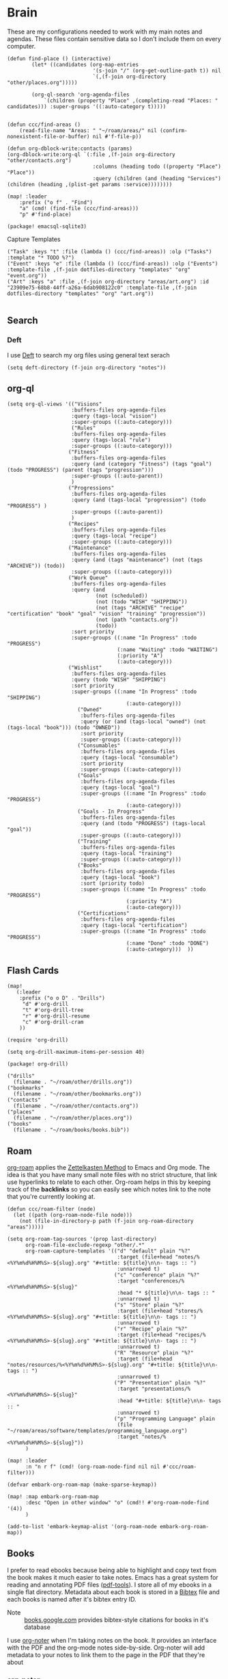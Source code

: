 * Brain
These are my configurations needed to work with my main notes and agendas. These files contain sensitive data so I don't include them on every computer.

#+begin_src elisp :noweb-ref configs
(defun find-place () (interactive)
        (let* ((candidates (org-map-entries
                            '(s-join "/" (org-get-outline-path t)) nil
                            `(,(f-join org-directory "other/places.org")))))

        (org-ql-search 'org-agenda-files
            `(children (property "Place" ,(completing-read "Places: " candidates))) :super-groups '((:auto-category t)))))


(defun ccc/find-areas ()
    (read-file-name "Areas: " "~/roam/areas/" nil (confirm-nonexistent-file-or-buffer) nil #'f-file-p))

(defun org-dblock-write:contacts (params)
(org-dblock-write:org-ql `(:file ,(f-join org-directory "other/contacts.org")
                            :columns (heading todo ((property "Place") "Place"))
                            :query (children (and (heading "Services") (children (heading ,(plist-get params :service))))))))

(map! :leader
    :prefix ("o f" . "Find")
    "a" (cmd! (find-file (ccc/find-areas)))
    "p" #'find-place)
#+end_src

#+begin_src elisp :noweb-ref packages
(package! emacsql-sqlite3)
#+end_src

Capture Templates

#+begin_src elisp :noweb-ref capture-templates
("Task" :keys "t" :file (lambda () (ccc/find-areas)) :olp ("Tasks") :template "* TODO %?")
("Event" :keys "e" :file (lambda () (ccc/find-areas)) :olp ("Events") :template-file ,(f-join dotfiles-directory "templates" "org" "event.org"))
("Art" :keys "a" :file ,(f-join org-directory "areas/art.org") :id "23909e75-68b8-44ff-a26a-6dab908122c0" :template-file ,(f-join dotfiles-directory "templates" "org" "art.org"))

#+end_src

** Search
*** Deft

I use [[https://jblevins.org/projects/deft/][Deft]] to search my org files using general text serach

#+begin_src elisp :noweb-ref configs
(setq deft-directory (f-join org-directory "notes"))
#+end_src

** org-ql
#+begin_src elisp :noweb-ref configs
(setq org-ql-views '(("Visions"
                     :buffers-files org-agenda-files
                     :query (tags-local "vision")
                     :super-groups ((:auto-category)))
                     ("Rules"
                     :buffers-files org-agenda-files
                     :query (tags-local "rule")
                     :super-groups ((:auto-category)))
                    ("Fitness"
                     :buffers-files org-agenda-files
                     :query (and (category "Fitness") (tags "goal") (todo "PROGRESS") (parent (tags "progression")))
                     :super-groups ((:auto-parent))
                     )
                    ("Progressions"
                     :buffers-files org-agenda-files
                     :query (and (tags-local "progression") (todo "PROGRESS") )
                     :super-groups ((:auto-parent))
                     )
                    ("Recipes"
                     :buffers-files org-agenda-files
                     :query (tags-local "recipe")
                     :super-groups ((:auto-category)))
                    ("Maintenance"
                     :buffers-files org-agenda-files
                     :query (and (tags "maintenance") (not (tags "ARCHIVE")) (todo))
                     :super-groups ((:auto-category)))
                    ("Work Queue"
                     :buffers-files org-agenda-files
                     :query (and
                             (not (scheduled))
                             (not (todo "WISH" "SHIPPING"))
                             (not (tags "ARCHIVE" "recipe" "certification" "book" "goal" "vision" "training" "progression"))
                             (not (path "contacts.org"))
                             (todo))
                     :sort priority
                     :super-groups ((:name "In Progress" :todo "PROGRESS")
                                    (:name "Waiting" :todo "WAITING")
                                    (:priority "A")
                                    (:auto-category)))
                    ("Wishlist"
                     :buffers-files org-agenda-files
                     :query (todo "WISH" "SHIPPING")
                     :sort priority
                     :super-groups ((:name "In Progress" :todo "SHIPPING")
                                       (:auto-category)))
                       ("Owned"
                        :buffers-files org-agenda-files
                        :query (or (and (tags-local "owned") (not (tags-local "book"))) (todo "OWNED"))
                        :sort priority
                        :super-groups ((:auto-category)))
                       ("Consumables"
                        :buffers-files org-agenda-files
                        :query (tags-local "consumable")
                        :sort priority
                        :super-groups ((:auto-category)))
                       ("Goals"
                        :buffers-files org-agenda-files
                        :query (tags-local "goal")
                        :super-groups ((:name "In Progress" :todo "PROGRESS")
                                       (:auto-category)))
                       ("Goals - In Progress"
                        :buffers-files org-agenda-files
                        :query (and (todo "PROGRESS") (tags-local "goal"))
                        :super-groups ((:auto-category)))
                       ("Training"
                        :buffers-files org-agenda-files
                        :query (tags-local "training")
                        :super-groups ((:auto-category)))
                       ("Books"
                        :buffers-files org-agenda-files
                        :query (tags-local "book")
                        :sort (priority todo)
                        :super-groups ((:name "In Progress" :todo "PROGRESS")
                                       (:priority "A")
                                       (:auto-category)))
                       ("Certifications"
                        :buffers-files org-agenda-files
                        :query (tags-local "certification")
                        :super-groups ((:name "In Progress" :todo "PROGRESS")
                                       (:name "Done" :todo "DONE")
                                       (:auto-category)))  ))
#+end_src

** Flash Cards

#+begin_src elisp :noweb-ref configs
(map!
   (:leader
    :prefix ("o o D" . "Drills")
     "d" #'org-drill
     "t" #'org-drill-tree
     "r" #'org-drill-resume
     "c" #'org-drill-cram
    ))

(require 'org-drill)

(setq org-drill-maximum-items-per-session 40)
#+end_src

#+begin_src elisp :noweb-ref packages
(package! org-drill)
#+end_src

#+begin_src elisp :noweb-ref bookmarks
("drills"
  (filename . "~/roam/other/drills.org"))
("bookmarks"
  (filename . "~/roam/other/bookmarks.org"))
("contacts"
  (filename . "~/roam/other/contacts.org"))
("places"
  (filename . "~/roam/other/places.org"))
("books"
  (filename . "~/roam/books/books.bib"))
#+end_src
#+end_src
** Roam
:PROPERTIES:
:ID:       c94f5761-3a42-44df-afd3-55f409902dbf
:END:

[[https://www.orgroam.com/][org-roam]] applies the [[https://zettelkasten.de/posts/overview/][Zettelkasten Method]] to Emacs and Org mode. The idea is that you have many small note files with no strict structure, that link use hyperlinks to relate to each other. Org-roam helps in this by keeping track of the *backlinks* so you can easily see which notes link to the note that you're currently looking at.

#+begin_src elisp :noweb-ref configs :results none
(defun ccc/roam-filter (node)
  (let ((path (org-roam-node-file node)))
    (not (file-in-directory-p path (f-join org-roam-directory "areas")))))

(setq org-roam-tag-sources '(prop last-directory)
      org-roam-file-exclude-regexp "other/.*"
      org-roam-capture-templates '(("d" "default" plain "%?"
                                    :target (file+head "notes/%<%Y%m%d%H%M%S>-${slug}.org" "#+title: ${title}\n\n- tags :: ")
                                    :unnarrowed t)
                                   ("c" "conference" plain "%?"
                                    :target "conferences/%<%Y%m%d%H%M%S>-${slug}"
                                    :head "* ${title}\n\n- tags :: "
                                    :unnarrowed t)
                                   ("s" "Store" plain "%?"
                                    :target (file+head "stores/%<%Y%m%d%H%M%S>-${slug}.org" "#+title: ${title}\n\n- tags :: ")
                                    :unnarrowed t)
                                   ("r" "Recipe" plain "%?"
                                    :target (file+head "recipes/%<%Y%m%d%H%M%S>-${slug}.org" "#+title: ${title}\n\n- tags :: ")
                                    :unnarrowed t)
                                   ("R" "Resource" plain "%?"
                                    :target (file+head "notes/resources/%<%Y%m%d%H%M%S>-${slug}.org" "#+title: ${title}\n\n- tags :: ")
                                    :unnarrowed t)
                                   ("P" "Presentation" plain "%?"
                                    :target "presentations/%<%Y%m%d%H%M%S>-${slug}"
                                    :head "#+title: ${title}\n\n- tags :: "
                                    :unnarrowed t)
                                   ("p" "Programming Language" plain
                                    (file "~/roam/areas/software/templates/programming_language.org")
                                    :target "notes/%<%Y%m%d%H%M%S>-${slug}"))
      )

(map! :leader
      :n "n r f" (cmd! (org-roam-node-find nil nil #'ccc/roam-filter)))

(defvar embark-org-roam-map (make-sparse-keymap))

(map! :map embark-org-roam-map
      :desc "Open in other window" "o" (cmd!! #'org-roam-node-find '(4))
      )

(add-to-list 'embark-keymap-alist '(org-roam-node embark-org-roam-map))
#+end_src

** Books

I prefer to read ebooks because being able to highlight and copy text from the book makes it much easier to take notes. Emacs has a great system for reading and annotating PDF files ([[https://github.com/politza/pdf-tools][pdf-tools]]). I store all of my ebooks in a single flat directory. Metadata about each book is stored in a [[http://www.bibtex.org/][Bibtex]] file and each books is named after it's bibtex entry ID.

- Note :: [[https://books.google.com/][books.google.com]] provides bibtex-style citations for books in it's database

I use [[https://github.com/weirdNox/org-noter][org-noter]] when I'm taking notes on the book. It provides an interface with the PDF and the org-mode notes side-by-side. Org-noter will add metadata to your notes to link them to the page in the PDF that they're about


*** org-noter
#+begin_src elisp :noweb-ref configs :results none
(setq org-noter-always-create-frame nil
      org-noter-notes-search-path '("~/roam/books")
      org-noter-doc-split-percentage '(0.67 . 0.33)
                )

(undefine-key! pdf-view-mode-map :n "i")
(map! :after org-noter
      :mode org-noter-doc-mode
      :n "i" #'org-noter-insert-note)
#+end_src

#+begin_src elisp :noweb-ref packages
(package! org-noter-pdftools)
#+end_src

*** Bibtex
#+begin_src elisp :noweb-ref configs
(defvar ccc/books-dir "~/roam/books")
(after! citar
    (setq
            citar-bibliography '("~/roam/books/books.bib")
            citar-library-paths '("~/roam/books/")
            citar-notes-paths '("~/roam/books/")
            citar-default-action #'citar-open-files
            org-ref-default-bibliography '("~/roam/books/books.bib")
            reftex-default-bibliography org-ref-default-bibliography
            org-ref-pdf-directory "~/roam/books/"
            bibtex-completion-notes-template-multiple-files "#+TITLE: ${title}
    ,#+ROAM_KEY: cite:${=key=}

    - tags :: %?"
                    )

    (defun bibtex-add-entry (entry)
    (let* ((id (with-temp-buffer
                    (bibtex-mode)
                    (insert entry)
                    (bibtex-completion-key-at-point)))
            (exists (citar-get-entry id)))
        (if exists
            (message (format "Entry %s already exists" id))
        (with-current-buffer (find-file-noselect (car citar-bibliography))
            (end-of-buffer)
            (insert "\n" entry)
            (save-buffer)))))
  )

(defun ccc/add-book (file citekey)
  (interactive (list (read-file-name "Add file: ") (citar-select-ref)))
  (let ((new-path (format "%s/%s.%s" ccc/books-dir citekey (f-ext file))))
    (copy-file file new-path)))

(map! :leader
      "o B" #'citar-open-files)
(map! :map embark-file-map
      "b" #'ccc/add-book)
#+end_src

#+begin_src elisp :noweb-ref packages
(package! org-roam-bibtex)
(package! org-ref)
#+end_src

*** google-books
#+begin_src elisp :noweb-ref configs
(defun google-books--get-bibtex (book)
  "Get a bibtex file from Google Books API"
  ;; book
  (url-to-string (format "https://books.google.com/books?id=%s&output=bibtex" book))
  )

(defun google-books--search (pattern)
  "Search Google Books API"
  (interactive)
  (let* ((url (browse-url-encode-url (concat "https://www.googleapis.com/books/v1/volumes?q=" pattern)))
        (response (url-to-string url)))
    (cdr (nth 2 (json-read-from-string response)))))

(defun google-books--builder (prompt)
  `( "/home/chaise/dotfiles/bin/curl-jq.sh"
     ,(browse-url-encode-url (concat "https://www.googleapis.com/books/v1/volumes?q=" prompt))
     ".items[]")
  )

(defun google-books--display-candidate (candidate)
  (let ((json (json-parse-string candidate)))
    (list (gethash "title" (gethash "volumeInfo" json)) (gethash "id" json)))
  )

(defun google-books--lookup (selected candidates &rest _)
  (nth 1 (assoc selected candidates)))

  (defun google-books--read-title ()
    (consult--read (consult--async-command #'google-books--builder (consult--async-map #'google-books--display-candidate))
     :prompt "Title"
     :lookup #'google-books--lookup
     :initial (consult--async-split-initial nil)
     :require-match t
     )
    )

(defun google-books ()
    "Books searcher with ivy interface."
    (interactive)
    (let ((book (google-books--read-title)))
      (bibtex-add-entry (google-books--get-bibtex book))
      )
)
#+end_src

*** pdf-tools
| Command                                   | Key       | Description             |
|-------------------------------------------+-----------+-------------------------|
| pdf-view-goto-page                        | g p       |                         |
| pdf-view-midnight-minor-mode              | z m       | Dark mode               |
| pdf-view-fit-height-to-window             | H         |                         |
| pdf-view-fit-width-to-window              | W         |                         |
| pdf-annot-add-highlight-markup-annotation | C-c C-a h | Highlight selected text |
| pdf-annot-list-annotations                | C-c C-a l | List all annotations    |

#+begin_src elisp :noweb-ref configs
(map! :after pdf-tools
      :mode pdf-view-mode
      :n "g p" #'pdf-view-goto-page
      )
#+end_src
*** Capture

Used to capture books I want to read into the right category

#+begin_src elisp :noweb-ref capture-templates
("Book" :keys "b" :function (lambda () (goto-or-create-heading "Books"))
    :book (lambda () (citar-select-ref))
    :template-file "~/roam/areas/org/templates/book.org")
#+end_src
** Tasks

- [ ] Increase speed somehow
  - Skip direct links and deviantart
  - Run items in parallel?
- [ ] Maybe write metadata files so I can get links to the posts
- [ ] Add instgrams and twitters

#+begin_src elisp :noweb-ref configs
(defvar task-queue nil)

(defvar task-current nil)

(defvar images-file "~/roam/other/images.org")

(defvar download-command
  "/home/chaise/.local/bin/gallery-dl --dest /home/chaise/gallery-dl --verbose --filter 'date > datetime.utcfromtimestamp(%d)' -A 2 %s")

(defun queue-task (cmd)
  (interactive)
  (if task-current
      (setq task-queue (append task-queue (list cmd)))
      (start-task cmd))
  task-queue)

(defun next-task ()
  (interactive)
  (when task-queue
    (start-task (car task-queue)))
    (setq task-queue (cdr task-queue)))

(defun yesterday-start ()
  (let ((yesterday (decode-time (time-add (current-time) (* 3600 -24)))))
    (time-convert
     (encode-time (make-decoded-time :second 0 :minute 0 :hour 0 :day (nth 3 yesterday) :month (nth 4 yesterday) :year (nth 5 yesterday)))
     'integer)
    ))

(defun start-task (cmd)
  (interactive)
  (let* ((default-directory "/home/chaise")
         (process (start-process-shell-command "task" "*tasks*" cmd)))
    (setq task-current cmd)
    (set-process-sentinel process (lambda (process event) (setq task-current nil) (next-task)))
    ))

(defun download-images ()
  (interactive)
  (dolist (link (image-links))
    (let ((cmd (format download-command (yesterday-start) link)))
      (queue-task cmd))
    )
  )

(defun image-links ()
  (with-current-buffer
      (find-file-noselect images-file)
(-non-nil (org-map-entries
   (lambda ()
        (forward-char 3)
     (let ((hyperlink (s-match "^\\[\\[\\(http.+?\\)\\]\\(?:\\[.+?\\]\\)?\\]" (org-get-heading))))
       (when hyperlink
         (nth 1 hyperlink)
       )
       ))))
      )
  )
#+end_src
** Agenda  :crypt:

-----BEGIN PGP MESSAGE-----

hQEMAwdIIsOCIXDtAQf/RdSce6Xe+Km8A8qseoOWBswTCGC95vVLfSZ1+3YecRb0
//YVK4X0c9CA9p8BpI3njhZ8VYJCOZuhqJ9yOL67QaW7ebaOl9JC8F5wbXBaa8Ty
xa4g5P/i3TaB/yXIFVxLdWAT1+OQb/kaKqYZzY7PHHXr1fBVA+IjTTB3QxaIAnOS
dt7nEmHz2ugLLQBOK1M3m7iPddB3LbpLeNKlVDMHu06paR8Ms00KDStjp5JMMqjO
ioQzZ9K+CrwkdG05EvTyhw0hM+crN5mQ0GQpKOMTWlrtNzWmeEVuOXMyYljh6Nl+
LjByStEsAeTvTbTOa+6offmFRolvAyzQRYCY/H/cstLAlwGI865TvkRvS2APYzU2
BXJ8Cp5/nET/Qn5YPc2lXDbGAn1kRmFaVksSLx81vYvA/8xWPN1krMS0AhfhvJeN
aC/kNeUX+JNfn1oBiAaPpnb2VbmbDjeTa7fnzs2Re7kErfptC6ktv9SYVHCZ/mC0
jQL2wy8NnuZHuisFl/GbfEOUbS0HEGrKcjlKhkoOf9PlTQMEIyAmGJTNej1QQKJP
qde1nXOvXVyMb5bdvR1qeJi1jquWJwGtpGBLOzrPVMRYJ3bKFJpmeRvERPHvyIGH
8FSSgtMvIQt9pvZ0S8wmxnMZgz7fTIP28Kn8x8Fgbb/rgSuFrgnoiJu1Ak4AJWiJ
0sMNcoPhqytH29oJklZ06Tz2oZ3Bp3EUvpTpbX1tQMz84R+i/vnsI8DYspw5mKNw
DIHCtFaVJoLv5A8EVk3DGgV3RmHGAk1AVT0qbN+13eMlXh0At20TwmI=
=pxq9
-----END PGP MESSAGE-----

